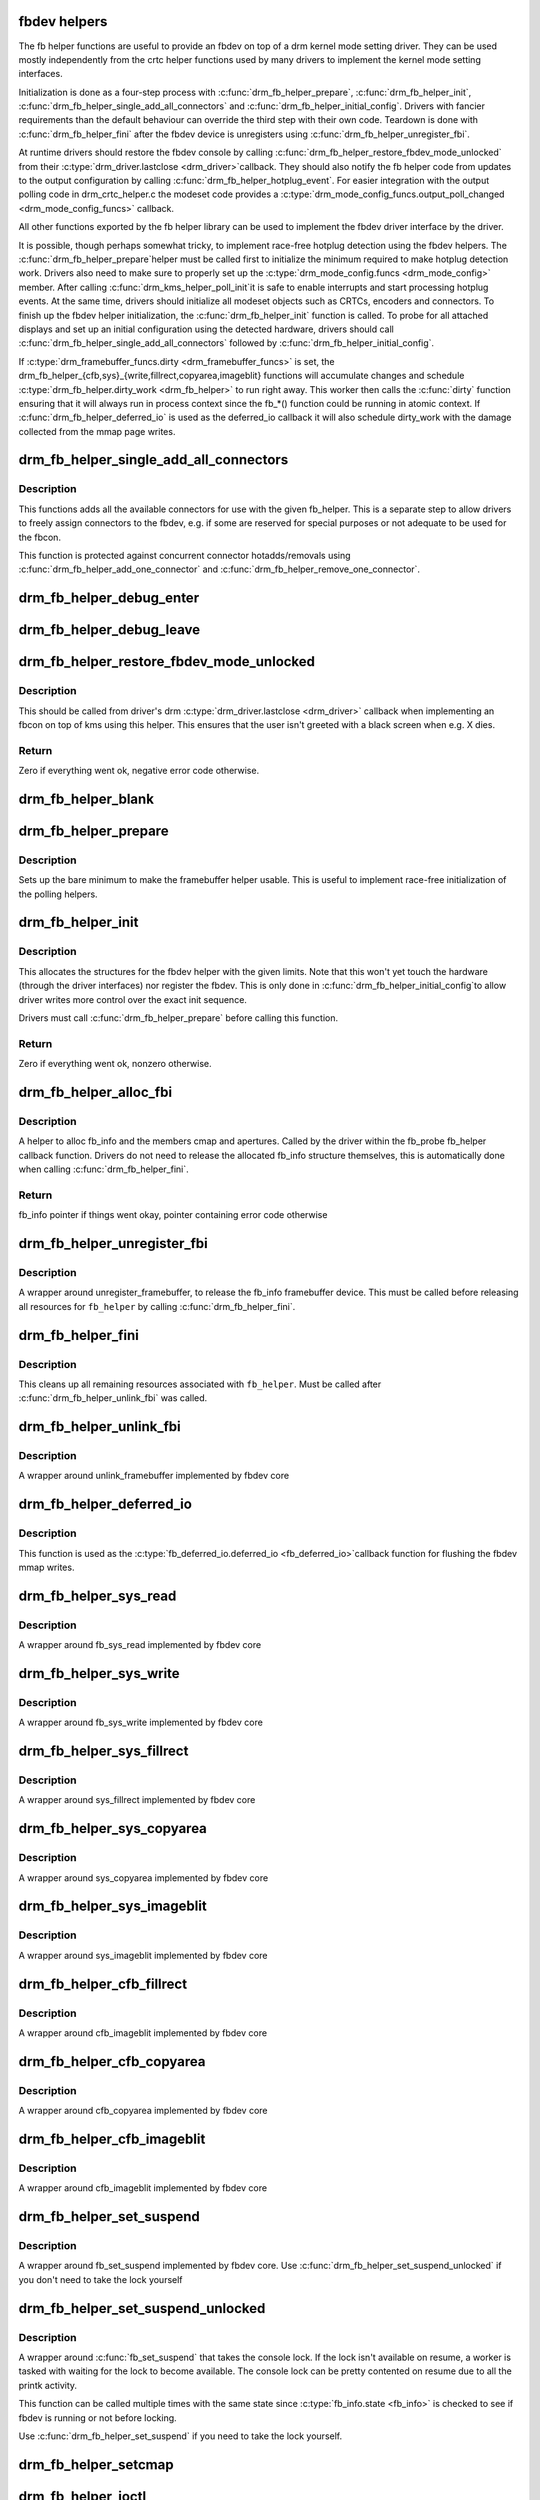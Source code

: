 .. -*- coding: utf-8; mode: rst -*-
.. src-file: drivers/gpu/drm/drm_fb_helper.c

.. _`fbdev-helpers`:

fbdev helpers
=============

The fb helper functions are useful to provide an fbdev on top of a drm kernel
mode setting driver. They can be used mostly independently from the crtc
helper functions used by many drivers to implement the kernel mode setting
interfaces.

Initialization is done as a four-step process with \ :c:func:`drm_fb_helper_prepare`\ ,
\ :c:func:`drm_fb_helper_init`\ , \ :c:func:`drm_fb_helper_single_add_all_connectors`\  and
\ :c:func:`drm_fb_helper_initial_config`\ . Drivers with fancier requirements than the
default behaviour can override the third step with their own code.
Teardown is done with \ :c:func:`drm_fb_helper_fini`\  after the fbdev device is
unregisters using \ :c:func:`drm_fb_helper_unregister_fbi`\ .

At runtime drivers should restore the fbdev console by calling
\ :c:func:`drm_fb_helper_restore_fbdev_mode_unlocked`\  from their \ :c:type:`drm_driver.lastclose <drm_driver>`\ 
callback.  They should also notify the fb helper code from updates to the
output configuration by calling \ :c:func:`drm_fb_helper_hotplug_event`\ . For easier
integration with the output polling code in drm_crtc_helper.c the modeset
code provides a \ :c:type:`drm_mode_config_funcs.output_poll_changed <drm_mode_config_funcs>`\  callback.

All other functions exported by the fb helper library can be used to
implement the fbdev driver interface by the driver.

It is possible, though perhaps somewhat tricky, to implement race-free
hotplug detection using the fbdev helpers. The \ :c:func:`drm_fb_helper_prepare`\ 
helper must be called first to initialize the minimum required to make
hotplug detection work. Drivers also need to make sure to properly set up
the \ :c:type:`drm_mode_config.funcs <drm_mode_config>`\  member. After calling \ :c:func:`drm_kms_helper_poll_init`\ 
it is safe to enable interrupts and start processing hotplug events. At the
same time, drivers should initialize all modeset objects such as CRTCs,
encoders and connectors. To finish up the fbdev helper initialization, the
\ :c:func:`drm_fb_helper_init`\  function is called. To probe for all attached displays
and set up an initial configuration using the detected hardware, drivers
should call \ :c:func:`drm_fb_helper_single_add_all_connectors`\  followed by
\ :c:func:`drm_fb_helper_initial_config`\ .

If \ :c:type:`drm_framebuffer_funcs.dirty <drm_framebuffer_funcs>`\  is set, the
drm_fb_helper_{cfb,sys}_{write,fillrect,copyarea,imageblit} functions will
accumulate changes and schedule \ :c:type:`drm_fb_helper.dirty_work <drm_fb_helper>`\  to run right
away. This worker then calls the \ :c:func:`dirty`\  function ensuring that it will
always run in process context since the fb_*() function could be running in
atomic context. If \ :c:func:`drm_fb_helper_deferred_io`\  is used as the deferred_io
callback it will also schedule dirty_work with the damage collected from the
mmap page writes.

.. _`drm_fb_helper_single_add_all_connectors`:

drm_fb_helper_single_add_all_connectors
=======================================

.. c:function:: int drm_fb_helper_single_add_all_connectors(struct drm_fb_helper *fb_helper)

    add all connectors to fbdev emulation helper

    :param struct drm_fb_helper \*fb_helper:
        fbdev initialized with drm_fb_helper_init

.. _`drm_fb_helper_single_add_all_connectors.description`:

Description
-----------

This functions adds all the available connectors for use with the given
fb_helper. This is a separate step to allow drivers to freely assign
connectors to the fbdev, e.g. if some are reserved for special purposes or
not adequate to be used for the fbcon.

This function is protected against concurrent connector hotadds/removals
using \ :c:func:`drm_fb_helper_add_one_connector`\  and
\ :c:func:`drm_fb_helper_remove_one_connector`\ .

.. _`drm_fb_helper_debug_enter`:

drm_fb_helper_debug_enter
=========================

.. c:function:: int drm_fb_helper_debug_enter(struct fb_info *info)

    implementation for \ :c:type:`fb_ops.fb_debug_enter <fb_ops>`\ 

    :param struct fb_info \*info:
        fbdev registered by the helper

.. _`drm_fb_helper_debug_leave`:

drm_fb_helper_debug_leave
=========================

.. c:function:: int drm_fb_helper_debug_leave(struct fb_info *info)

    implementation for \ :c:type:`fb_ops.fb_debug_leave <fb_ops>`\ 

    :param struct fb_info \*info:
        fbdev registered by the helper

.. _`drm_fb_helper_restore_fbdev_mode_unlocked`:

drm_fb_helper_restore_fbdev_mode_unlocked
=========================================

.. c:function:: int drm_fb_helper_restore_fbdev_mode_unlocked(struct drm_fb_helper *fb_helper)

    restore fbdev configuration

    :param struct drm_fb_helper \*fb_helper:
        fbcon to restore

.. _`drm_fb_helper_restore_fbdev_mode_unlocked.description`:

Description
-----------

This should be called from driver's drm \ :c:type:`drm_driver.lastclose <drm_driver>`\  callback
when implementing an fbcon on top of kms using this helper. This ensures that
the user isn't greeted with a black screen when e.g. X dies.

.. _`drm_fb_helper_restore_fbdev_mode_unlocked.return`:

Return
------

Zero if everything went ok, negative error code otherwise.

.. _`drm_fb_helper_blank`:

drm_fb_helper_blank
===================

.. c:function:: int drm_fb_helper_blank(int blank, struct fb_info *info)

    implementation for \ :c:type:`fb_ops.fb_blank <fb_ops>`\ 

    :param int blank:
        desired blanking state

    :param struct fb_info \*info:
        fbdev registered by the helper

.. _`drm_fb_helper_prepare`:

drm_fb_helper_prepare
=====================

.. c:function:: void drm_fb_helper_prepare(struct drm_device *dev, struct drm_fb_helper *helper, const struct drm_fb_helper_funcs *funcs)

    setup a drm_fb_helper structure

    :param struct drm_device \*dev:
        DRM device

    :param struct drm_fb_helper \*helper:
        driver-allocated fbdev helper structure to set up

    :param const struct drm_fb_helper_funcs \*funcs:
        pointer to structure of functions associate with this helper

.. _`drm_fb_helper_prepare.description`:

Description
-----------

Sets up the bare minimum to make the framebuffer helper usable. This is
useful to implement race-free initialization of the polling helpers.

.. _`drm_fb_helper_init`:

drm_fb_helper_init
==================

.. c:function:: int drm_fb_helper_init(struct drm_device *dev, struct drm_fb_helper *fb_helper, int max_conn_count)

    initialize a \ :c:type:`struct drm_fb_helper <drm_fb_helper>`\ 

    :param struct drm_device \*dev:
        drm device

    :param struct drm_fb_helper \*fb_helper:
        driver-allocated fbdev helper structure to initialize

    :param int max_conn_count:
        max connector count

.. _`drm_fb_helper_init.description`:

Description
-----------

This allocates the structures for the fbdev helper with the given limits.
Note that this won't yet touch the hardware (through the driver interfaces)
nor register the fbdev. This is only done in \ :c:func:`drm_fb_helper_initial_config`\ 
to allow driver writes more control over the exact init sequence.

Drivers must call \ :c:func:`drm_fb_helper_prepare`\  before calling this function.

.. _`drm_fb_helper_init.return`:

Return
------

Zero if everything went ok, nonzero otherwise.

.. _`drm_fb_helper_alloc_fbi`:

drm_fb_helper_alloc_fbi
=======================

.. c:function:: struct fb_info *drm_fb_helper_alloc_fbi(struct drm_fb_helper *fb_helper)

    allocate fb_info and some of its members

    :param struct drm_fb_helper \*fb_helper:
        driver-allocated fbdev helper

.. _`drm_fb_helper_alloc_fbi.description`:

Description
-----------

A helper to alloc fb_info and the members cmap and apertures. Called
by the driver within the fb_probe fb_helper callback function. Drivers do not
need to release the allocated fb_info structure themselves, this is
automatically done when calling \ :c:func:`drm_fb_helper_fini`\ .

.. _`drm_fb_helper_alloc_fbi.return`:

Return
------

fb_info pointer if things went okay, pointer containing error code
otherwise

.. _`drm_fb_helper_unregister_fbi`:

drm_fb_helper_unregister_fbi
============================

.. c:function:: void drm_fb_helper_unregister_fbi(struct drm_fb_helper *fb_helper)

    unregister fb_info framebuffer device

    :param struct drm_fb_helper \*fb_helper:
        driver-allocated fbdev helper

.. _`drm_fb_helper_unregister_fbi.description`:

Description
-----------

A wrapper around unregister_framebuffer, to release the fb_info
framebuffer device. This must be called before releasing all resources for
\ ``fb_helper``\  by calling \ :c:func:`drm_fb_helper_fini`\ .

.. _`drm_fb_helper_fini`:

drm_fb_helper_fini
==================

.. c:function:: void drm_fb_helper_fini(struct drm_fb_helper *fb_helper)

    finialize a \ :c:type:`struct drm_fb_helper <drm_fb_helper>`\ 

    :param struct drm_fb_helper \*fb_helper:
        driver-allocated fbdev helper

.. _`drm_fb_helper_fini.description`:

Description
-----------

This cleans up all remaining resources associated with \ ``fb_helper``\ . Must be
called after \ :c:func:`drm_fb_helper_unlink_fbi`\  was called.

.. _`drm_fb_helper_unlink_fbi`:

drm_fb_helper_unlink_fbi
========================

.. c:function:: void drm_fb_helper_unlink_fbi(struct drm_fb_helper *fb_helper)

    wrapper around unlink_framebuffer

    :param struct drm_fb_helper \*fb_helper:
        driver-allocated fbdev helper

.. _`drm_fb_helper_unlink_fbi.description`:

Description
-----------

A wrapper around unlink_framebuffer implemented by fbdev core

.. _`drm_fb_helper_deferred_io`:

drm_fb_helper_deferred_io
=========================

.. c:function:: void drm_fb_helper_deferred_io(struct fb_info *info, struct list_head *pagelist)

    fbdev deferred_io callback function

    :param struct fb_info \*info:
        fb_info struct pointer

    :param struct list_head \*pagelist:
        list of dirty mmap framebuffer pages

.. _`drm_fb_helper_deferred_io.description`:

Description
-----------

This function is used as the \ :c:type:`fb_deferred_io.deferred_io <fb_deferred_io>`\ 
callback function for flushing the fbdev mmap writes.

.. _`drm_fb_helper_sys_read`:

drm_fb_helper_sys_read
======================

.. c:function:: ssize_t drm_fb_helper_sys_read(struct fb_info *info, char __user *buf, size_t count, loff_t *ppos)

    wrapper around fb_sys_read

    :param struct fb_info \*info:
        fb_info struct pointer

    :param char __user \*buf:
        userspace buffer to read from framebuffer memory

    :param size_t count:
        number of bytes to read from framebuffer memory

    :param loff_t \*ppos:
        read offset within framebuffer memory

.. _`drm_fb_helper_sys_read.description`:

Description
-----------

A wrapper around fb_sys_read implemented by fbdev core

.. _`drm_fb_helper_sys_write`:

drm_fb_helper_sys_write
=======================

.. c:function:: ssize_t drm_fb_helper_sys_write(struct fb_info *info, const char __user *buf, size_t count, loff_t *ppos)

    wrapper around fb_sys_write

    :param struct fb_info \*info:
        fb_info struct pointer

    :param const char __user \*buf:
        userspace buffer to write to framebuffer memory

    :param size_t count:
        number of bytes to write to framebuffer memory

    :param loff_t \*ppos:
        write offset within framebuffer memory

.. _`drm_fb_helper_sys_write.description`:

Description
-----------

A wrapper around fb_sys_write implemented by fbdev core

.. _`drm_fb_helper_sys_fillrect`:

drm_fb_helper_sys_fillrect
==========================

.. c:function:: void drm_fb_helper_sys_fillrect(struct fb_info *info, const struct fb_fillrect *rect)

    wrapper around sys_fillrect

    :param struct fb_info \*info:
        fbdev registered by the helper

    :param const struct fb_fillrect \*rect:
        info about rectangle to fill

.. _`drm_fb_helper_sys_fillrect.description`:

Description
-----------

A wrapper around sys_fillrect implemented by fbdev core

.. _`drm_fb_helper_sys_copyarea`:

drm_fb_helper_sys_copyarea
==========================

.. c:function:: void drm_fb_helper_sys_copyarea(struct fb_info *info, const struct fb_copyarea *area)

    wrapper around sys_copyarea

    :param struct fb_info \*info:
        fbdev registered by the helper

    :param const struct fb_copyarea \*area:
        info about area to copy

.. _`drm_fb_helper_sys_copyarea.description`:

Description
-----------

A wrapper around sys_copyarea implemented by fbdev core

.. _`drm_fb_helper_sys_imageblit`:

drm_fb_helper_sys_imageblit
===========================

.. c:function:: void drm_fb_helper_sys_imageblit(struct fb_info *info, const struct fb_image *image)

    wrapper around sys_imageblit

    :param struct fb_info \*info:
        fbdev registered by the helper

    :param const struct fb_image \*image:
        info about image to blit

.. _`drm_fb_helper_sys_imageblit.description`:

Description
-----------

A wrapper around sys_imageblit implemented by fbdev core

.. _`drm_fb_helper_cfb_fillrect`:

drm_fb_helper_cfb_fillrect
==========================

.. c:function:: void drm_fb_helper_cfb_fillrect(struct fb_info *info, const struct fb_fillrect *rect)

    wrapper around cfb_fillrect

    :param struct fb_info \*info:
        fbdev registered by the helper

    :param const struct fb_fillrect \*rect:
        info about rectangle to fill

.. _`drm_fb_helper_cfb_fillrect.description`:

Description
-----------

A wrapper around cfb_imageblit implemented by fbdev core

.. _`drm_fb_helper_cfb_copyarea`:

drm_fb_helper_cfb_copyarea
==========================

.. c:function:: void drm_fb_helper_cfb_copyarea(struct fb_info *info, const struct fb_copyarea *area)

    wrapper around cfb_copyarea

    :param struct fb_info \*info:
        fbdev registered by the helper

    :param const struct fb_copyarea \*area:
        info about area to copy

.. _`drm_fb_helper_cfb_copyarea.description`:

Description
-----------

A wrapper around cfb_copyarea implemented by fbdev core

.. _`drm_fb_helper_cfb_imageblit`:

drm_fb_helper_cfb_imageblit
===========================

.. c:function:: void drm_fb_helper_cfb_imageblit(struct fb_info *info, const struct fb_image *image)

    wrapper around cfb_imageblit

    :param struct fb_info \*info:
        fbdev registered by the helper

    :param const struct fb_image \*image:
        info about image to blit

.. _`drm_fb_helper_cfb_imageblit.description`:

Description
-----------

A wrapper around cfb_imageblit implemented by fbdev core

.. _`drm_fb_helper_set_suspend`:

drm_fb_helper_set_suspend
=========================

.. c:function:: void drm_fb_helper_set_suspend(struct drm_fb_helper *fb_helper, bool suspend)

    wrapper around fb_set_suspend

    :param struct drm_fb_helper \*fb_helper:
        driver-allocated fbdev helper

    :param bool suspend:
        whether to suspend or resume

.. _`drm_fb_helper_set_suspend.description`:

Description
-----------

A wrapper around fb_set_suspend implemented by fbdev core.
Use \ :c:func:`drm_fb_helper_set_suspend_unlocked`\  if you don't need to take
the lock yourself

.. _`drm_fb_helper_set_suspend_unlocked`:

drm_fb_helper_set_suspend_unlocked
==================================

.. c:function:: void drm_fb_helper_set_suspend_unlocked(struct drm_fb_helper *fb_helper, bool suspend)

    wrapper around fb_set_suspend that also takes the console lock

    :param struct drm_fb_helper \*fb_helper:
        driver-allocated fbdev helper

    :param bool suspend:
        whether to suspend or resume

.. _`drm_fb_helper_set_suspend_unlocked.description`:

Description
-----------

A wrapper around \ :c:func:`fb_set_suspend`\  that takes the console lock. If the lock
isn't available on resume, a worker is tasked with waiting for the lock
to become available. The console lock can be pretty contented on resume
due to all the printk activity.

This function can be called multiple times with the same state since
\ :c:type:`fb_info.state <fb_info>`\  is checked to see if fbdev is running or not before locking.

Use \ :c:func:`drm_fb_helper_set_suspend`\  if you need to take the lock yourself.

.. _`drm_fb_helper_setcmap`:

drm_fb_helper_setcmap
=====================

.. c:function:: int drm_fb_helper_setcmap(struct fb_cmap *cmap, struct fb_info *info)

    implementation for \ :c:type:`fb_ops.fb_setcmap <fb_ops>`\ 

    :param struct fb_cmap \*cmap:
        cmap to set

    :param struct fb_info \*info:
        fbdev registered by the helper

.. _`drm_fb_helper_ioctl`:

drm_fb_helper_ioctl
===================

.. c:function:: int drm_fb_helper_ioctl(struct fb_info *info, unsigned int cmd, unsigned long arg)

    legacy ioctl implementation

    :param struct fb_info \*info:
        fbdev registered by the helper

    :param unsigned int cmd:
        ioctl command

    :param unsigned long arg:
        ioctl argument

.. _`drm_fb_helper_ioctl.description`:

Description
-----------

A helper to implement the standard fbdev ioctl. Only
FBIO_WAITFORVSYNC is implemented for now.

.. _`drm_fb_helper_check_var`:

drm_fb_helper_check_var
=======================

.. c:function:: int drm_fb_helper_check_var(struct fb_var_screeninfo *var, struct fb_info *info)

    implementation for \ :c:type:`fb_ops.fb_check_var <fb_ops>`\ 

    :param struct fb_var_screeninfo \*var:
        screeninfo to check

    :param struct fb_info \*info:
        fbdev registered by the helper

.. _`drm_fb_helper_set_par`:

drm_fb_helper_set_par
=====================

.. c:function:: int drm_fb_helper_set_par(struct fb_info *info)

    implementation for \ :c:type:`fb_ops.fb_set_par <fb_ops>`\ 

    :param struct fb_info \*info:
        fbdev registered by the helper

.. _`drm_fb_helper_set_par.description`:

Description
-----------

This will let fbcon do the mode init and is called at initialization time by
the fbdev core when registering the driver, and later on through the hotplug
callback.

.. _`drm_fb_helper_pan_display`:

drm_fb_helper_pan_display
=========================

.. c:function:: int drm_fb_helper_pan_display(struct fb_var_screeninfo *var, struct fb_info *info)

    implementation for \ :c:type:`fb_ops.fb_pan_display <fb_ops>`\ 

    :param struct fb_var_screeninfo \*var:
        updated screen information

    :param struct fb_info \*info:
        fbdev registered by the helper

.. _`drm_fb_helper_fill_fix`:

drm_fb_helper_fill_fix
======================

.. c:function:: void drm_fb_helper_fill_fix(struct fb_info *info, uint32_t pitch, uint32_t depth)

    initializes fixed fbdev information

    :param struct fb_info \*info:
        fbdev registered by the helper

    :param uint32_t pitch:
        desired pitch

    :param uint32_t depth:
        desired depth

.. _`drm_fb_helper_fill_fix.description`:

Description
-----------

Helper to fill in the fixed fbdev information useful for a non-accelerated
fbdev emulations. Drivers which support acceleration methods which impose
additional constraints need to set up their own limits.

Drivers should call this (or their equivalent setup code) from their
\ :c:type:`drm_fb_helper_funcs.fb_probe <drm_fb_helper_funcs>`\  callback.

.. _`drm_fb_helper_fill_var`:

drm_fb_helper_fill_var
======================

.. c:function:: void drm_fb_helper_fill_var(struct fb_info *info, struct drm_fb_helper *fb_helper, uint32_t fb_width, uint32_t fb_height)

    initalizes variable fbdev information

    :param struct fb_info \*info:
        fbdev instance to set up

    :param struct drm_fb_helper \*fb_helper:
        fb helper instance to use as template

    :param uint32_t fb_width:
        desired fb width

    :param uint32_t fb_height:
        desired fb height

.. _`drm_fb_helper_fill_var.description`:

Description
-----------

Sets up the variable fbdev metainformation from the given fb helper instance
and the drm framebuffer allocated in \ :c:type:`drm_fb_helper.fb <drm_fb_helper>`\ .

Drivers should call this (or their equivalent setup code) from their
\ :c:type:`drm_fb_helper_funcs.fb_probe <drm_fb_helper_funcs>`\  callback after having allocated the fbdev
backing storage framebuffer.

.. _`drm_fb_helper_initial_config`:

drm_fb_helper_initial_config
============================

.. c:function:: int drm_fb_helper_initial_config(struct drm_fb_helper *fb_helper, int bpp_sel)

    setup a sane initial connector configuration

    :param struct drm_fb_helper \*fb_helper:
        fb_helper device struct

    :param int bpp_sel:
        bpp value to use for the framebuffer configuration

.. _`drm_fb_helper_initial_config.description`:

Description
-----------

Scans the CRTCs and connectors and tries to put together an initial setup.
At the moment, this is a cloned configuration across all heads with
a new framebuffer object as the backing store.

Note that this also registers the fbdev and so allows userspace to call into
the driver through the fbdev interfaces.

This function will call down into the \ :c:type:`drm_fb_helper_funcs.fb_probe <drm_fb_helper_funcs>`\  callback
to let the driver allocate and initialize the fbdev info structure and the
drm framebuffer used to back the fbdev. \ :c:func:`drm_fb_helper_fill_var`\  and
\ :c:func:`drm_fb_helper_fill_fix`\  are provided as helpers to setup simple default
values for the fbdev info structure.

.. _`drm_fb_helper_initial_config.hang-debugging`:

HANG DEBUGGING
--------------


When you have fbcon support built-in or already loaded, this function will do
a full modeset to setup the fbdev console. Due to locking misdesign in the
VT/fbdev subsystem that entire modeset sequence has to be done while holding
console_lock. Until console_unlock is called no dmesg lines will be sent out
to consoles, not even serial console. This means when your driver crashes,
you will see absolutely nothing else but a system stuck in this function,
with no further output. Any kind of \ :c:func:`printk`\  you place within your own driver
or in the drm core modeset code will also never show up.

Standard debug practice is to run the fbcon setup without taking the
console_lock as a hack, to be able to see backtraces and crashes on the
serial line. This can be done by setting the fb.lockless_register_fb=1 kernel
cmdline option.

The other option is to just disable fbdev emulation since very likely the
first modeset from userspace will crash in the same way, and is even easier
to debug. This can be done by setting the drm_kms_helper.fbdev_emulation=0
kernel cmdline option.

.. _`drm_fb_helper_initial_config.return`:

Return
------

Zero if everything went ok, nonzero otherwise.

.. _`drm_fb_helper_hotplug_event`:

drm_fb_helper_hotplug_event
===========================

.. c:function:: int drm_fb_helper_hotplug_event(struct drm_fb_helper *fb_helper)

    respond to a hotplug notification by probing all the outputs attached to the fb

    :param struct drm_fb_helper \*fb_helper:
        the drm_fb_helper

.. _`drm_fb_helper_hotplug_event.description`:

Description
-----------

Scan the connectors attached to the fb_helper and try to put together a
setup after notification of a change in output configuration.

Called at runtime, takes the mode config locks to be able to check/change the
modeset configuration. Must be run from process context (which usually means
either the output polling work or a work item launched from the driver's
hotplug interrupt).

Note that drivers may call this even before calling
drm_fb_helper_initial_config but only after drm_fb_helper_init. This allows
for a race-free fbcon setup and will make sure that the fbdev emulation will
not miss any hotplug events.

.. _`drm_fb_helper_hotplug_event.return`:

Return
------

0 on success and a non-zero error code otherwise.

.. This file was automatic generated / don't edit.

